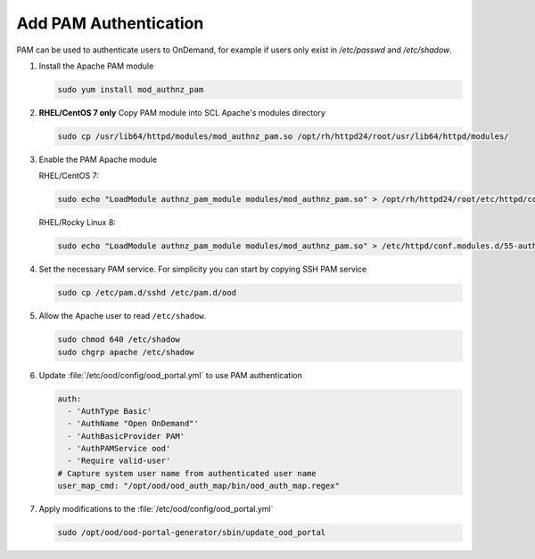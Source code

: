 .. _authentication-pam:

Add PAM Authentication
======================

PAM can be used to authenticate users to OnDemand, for example if users only exist in `/etc/passwd` and `/etc/shadow`.

#. Install the Apache PAM module

   .. code-block:: sh

      sudo yum install mod_authnz_pam

#. **RHEL/CentOS 7 only** Copy PAM module into SCL Apache's modules directory

   .. code-block:: sh

      sudo cp /usr/lib64/httpd/modules/mod_authnz_pam.so /opt/rh/httpd24/root/usr/lib64/httpd/modules/

#. Enable the PAM Apache module

   RHEL/CentOS 7:

   .. code-block:: sh

      sudo echo "LoadModule authnz_pam_module modules/mod_authnz_pam.so" > /opt/rh/httpd24/root/etc/httpd/conf.modules.d/55-authnz_pam.conf

   RHEL/Rocky Linux 8:

   .. code-block:: sh

      sudo echo "LoadModule authnz_pam_module modules/mod_authnz_pam.so" > /etc/httpd/conf.modules.d/55-authnz_pam.conf

#. Set the necessary PAM service. For simplicity you can start by copying SSH PAM service

   .. code-block:: sh

      sudo cp /etc/pam.d/sshd /etc/pam.d/ood
       
#. Allow the Apache user to read ``/etc/shadow``.

   .. code-block:: sh

      sudo chmod 640 /etc/shadow
      sudo chgrp apache /etc/shadow

#. Update :file:`/etc/ood/config/ood_portal.yml` to use PAM authentication

   .. code-block:: yaml

      auth:
        - 'AuthType Basic'
        - 'AuthName "Open OnDemand"'
        - 'AuthBasicProvider PAM'
        - 'AuthPAMService ood'
        - 'Require valid-user'
      # Capture system user name from authenticated user name
      user_map_cmd: "/opt/ood/ood_auth_map/bin/ood_auth_map.regex"

#. Apply modifications to the :file:`/etc/ood/config/ood_portal.yml`

   .. code-block:: sh

      sudo /opt/ood/ood-portal-generator/sbin/update_ood_portal

